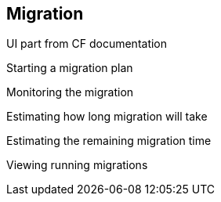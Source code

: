 [[Migration]]
== Migration

UI part from CF documentation

Starting a migration plan

Monitoring the migration

Estimating how long migration will take

Estimating the remaining migration time

Viewing running migrations
